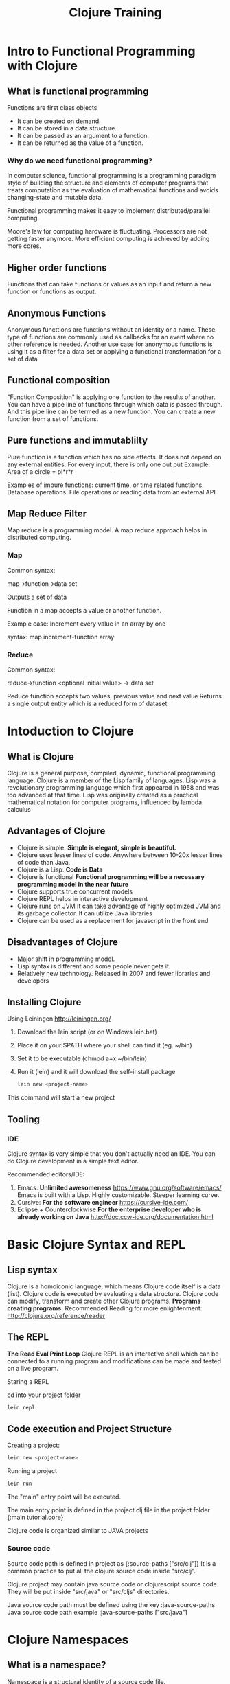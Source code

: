 #+STYLE: <link rel="stylesheet" type="text/css" href="css/bootstrap/css/bootstrap.min.css" />
#+STYLE: <link rel="stylesheet" type="text/css" href="css/custom.css" />
#+TITLE: Clojure Training

* Intro to Functional Programming with Clojure

** What is functional programming
   Functions are first class objects
    - It can be created on demand.
    - It can be stored in a data structure.
    - It can be passed as an argument to a function.
    - It can be returned as the value of a function.

*** Why do we need functional programming?

    
    In computer science, functional programming is a programming paradigm style of building the structure and elements of computer programs that treats computation as the evaluation of
    mathematical functions and avoids changing-state and mutable data.

    Functional programming makes it easy to implement distributed/parallel computing.
    
    Moore's law for computing hardware is fluctuating. Processors are not getting faster anymore.
    More efficient computing is achieved by adding more cores.


** Higher order functions
   Functions that can take functions or values as an input and return a new function or functions as output.
   
** Anonymous Functions
   Anonymous functtions are functions without an identity or a name.
   These type of functions are commonly used as callbacks for an event where no other reference is needed.
   Another use case for anonymous functions is using it as a filter for a data set or applying a functional transformation for a set of data
   
** Functional composition
   "Function Composition" is applying one function to the results of another.
   You can have a pipe line of functions through which data is passed through. And this pipe line can be termed as a new function.
   You can create a new function from a set of functions.

** Pure functions and immutablilty

   Pure function is a function which has no side effects. It does not depend on any external entities.
   For every input, there is only one out put
   Example: Area of a circle = pi*r*r
   
   Examples of impure functions: current time, or time related functions. Database operations. File operations or reading data from an external API
   
   
** Map Reduce Filter

   Map reduce is a programming model. A map reduce approach helps in distributed computing.

*** Map
    Common syntax:
    
    map->function->data set

    Outputs a set of data
    
    Function in a map accepts a value or another function.

    Example case: Increment every value in an array by one

    syntax: map increment-function array
   
*** Reduce
    Common syntax:

    reduce->function <optional initial value> -> data set
    
    Reduce function accepts two values, previous value and next value
    Returns a single output entity which is a reduced form of dataset
    
    

* Intoduction to Clojure

** What is Clojure
   Clojure is a general purpose, compiled, dynamic, functional programming language.
   Clojure is a member of the Lisp family of languages.
   Lisp was a revolutionary programming language which first appeared in 1958 and was too advanced at that time.
   Lisp was originally created as a practical mathematical notation for computer programs, influenced by lambda calculus
   
** Advantages of Clojure
   - Clojure is simple. *Simple is elegant, simple is beautiful.*
   - Clojure uses lesser lines of code. Anywhere between 10-20x lesser lines of code than Java.
   - Clojure is a Lisp. *Code is Data*
   - Clojure is functional *Functional programming will be a necessary programming model in the near future*
   - Clojure supports true concurrent models
   - Clojure REPL helps in interactive development
   - Clojure runs on JVM
     It can take advantage of highly optimized JVM and its garbage collector. It can utilize Java libraries
   - Clojure can be used as a replacement for javascript in the front end
   
   
   
** Disadvantages of Clojure
   - Major shift in programming model.
   - Lisp syntax is different and some people never gets it.
   - Relatively new technology. Released in 2007 and fewer libraries and developers
   
** Installing Clojure
   Using Leiningen http://leiningen.org/
   
   1. Download the lein script (or on Windows lein.bat)
   2. Place it on your $PATH where your shell can find it (eg. ~/bin)
   3. Set it to be executable (chmod a+x ~/bin/lein)
   4. Run it (lein) and it will download the self-install package
   
     #+BEGIN_SRC bash
     lein new <project-name>
     #+END_SRC
   This command will start a new project

** Tooling

*** IDE
    Clojure syntax is very simple that you don't actually need an IDE. You can do Clojure development in a simple text editor.
    
    Recommended editors/IDE:
    
    1. Emacs: *Unlimited awesomeness* https://www.gnu.org/software/emacs/
       Emacs is built with a Lisp. Highly customizable. Steeper learning curve.
    2. Cursive: *For the software engineer* https://cursive-ide.com/
    3. Eclipse + Counterclockwise *For the enterprise developer who is already working on Java* http://doc.ccw-ide.org/documentation.html
       
    
* Basic Clojure Syntax and REPL

** Lisp syntax
   Clojure is a homoiconic language, which means Clojure code itself is a data (list). Clojure code is executed by evaluating a data structure. Clojure code can modify, transform and create other Clojure programs.
   *Programs creating programs.*
   Recommended Reading for more enlightenment: http://clojure.org/reference/reader
   
** The REPL
   *The Read Eval Print Loop* 
   Clojure REPL is an interactive shell which can be connected to a running program and modifications can be made and tested on a live program.
   
   Staring a REPL
   
   cd into your project folder
    #+BEGIN_SRC bash
     lein repl
    #+END_SRC
   
   
** Code execution and Project Structure

    Creating a project:
    
     #+BEGIN_SRC bash
      lein new <project-name>
      #+END_SRC
    
    Running a project 

     #+BEGIN_SRC bash
      lein run
     #+END_SRC

    The "main" entry point will be executed.

    The main entry point is defined in the project.clj file in the project folder {:main tutorial.core}
    
    Clojure code is organized similar to JAVA projects
    

*** Source code
    Source code path is defined in project as {:source-paths ["src/clj"]}
    It is a common practice to put all the clojure source code inside "src/clj". 
    
    Clojure project may contain java source code or clojurescript source code. They will be put inside "src/java" or "src/cljs" directories.

    Java source code path must be defined using the key :java-source-paths
    Java source code path example :java-source-paths ["src/java"]
     
* Clojure Namespaces
  
  
** What is a namespace?
   
   Namespace is a structural identity of a source code file.
   
   - What def does
   - What namespaces are and how to use them
   - The relationship between namespaces and the filesystem
   - How to use refer, alias, require, use, and ns
   - How to organize Clojure projects using the filesystem

   
** The 'user' namespace
   When you start the REPL, for example, you are in the user namespac
   
** Using code in other namespaces
   - require (strict)
   - use (import everything into this namespace)
   - refer (refer particular functions only)
   
** require, use, and import
   
** Reloading namespaces
   
   
** The namespace declaration
   (ns directory-path.filename)
   
* TODO Working with Java Code & Clojure

** Importing Java packages
** Using static class members
** Creating objects
** Calling instance methods
   
* More Clojure Syntax

** Execution (do, doseq, dotimes)
    #+BEGIN_SRC clojure
       (do  something)
    #+END_SRC
   
   #+BEGIN_SRC clojure
   (doseq [each all]
     (do-something each))
   #+END_SRC
     
** Conditionals (if, cond, condp, case)
   #+BEGIN_SRC clojure
   (if test then else?) 
   #+END_SRC
   
   OR
   
   #+BEGIN_SRC clojure
   (if test then)
   #+END_SRC

** Iteration (while, for, loop)
   #+BEGIN_SRC clojure
(while condition
(do-somthing))
   #+END_SRC
   
** Recursion
   Factorial Example:
   
   #+BEGIN_SRC clojure
   (defn fact[x]
  (if (<= x 1) 1 (* x  (fact (- x 1))  )))
   #+END_SRC

   Use recursion only when no other way is possible. Most of the time you can use *reduce* operation to attain the same result

   Alternate way of implementing factorial without recursion:

   #+BEGIN_SRC clojure
(defn fact[n]
(if (= 0 n) 1 (reduce * (range 1 (inc n)))))
   #+END_SRC
   
** Tail recursion
   Factorial example:

   #+BEGIN_SRC clojure
   (defn fact [x]
    (loop [n x f 1]
        (if (= n 1)
            f
            (recur (dec n) (* f n)))))
   #+END_SRC
   
   Clojure will do tail-call optimization for this; that ensures that you will never run into StackOverflowErrors.
   
** Exception handling
   
   The exprs are evaluated and, if no exceptions occur, the value of the last
   is returned. If an exception occurs and catch clauses are provided, each is
   examined in turn and the first for which the thrown exception is an instance
   of the named class is considered a matching catch clause
   
   #+BEGIN_SRC clojure
   (try
     (/ 1 0)
     (catch Exception e (str "caught exception: " (.getMessage e))))
   #+END_SRC
   
** Destructuring
   
   
** Using :keys and :or Named arguments
   
   
* Macros

** Exploring Macros
   The number one rule of Macros: *Don't use macros*

   Most of the problems can be solved using functional programming. Use macros only if you need to create a DSL
   like a query language for a particular Database or a very specific functionality set that is repeated very often.

   99% of the time you don't need macros
 
** Creating our Own Macros
   
** Using Templating to Create Macros
   
   
* Data Structures
** The four basic structures:
** lists
   Everything is a list. Even clojure source code is a list
   
   
** vectors
   Similar to arrays.
   
   Example:
   
   
** maps
** sets
** Sequences
** Lazy Sequences
** Operations on sequences (eg map, reduce, filter)
** Design Considerations for Clojure programming
   
* Polymorphism
** Protocols
** Defining and using Types
** Defining and using Records
** Handling Java with interop

* Intro to Concurency


* Intro to Web Programming with Clojure
** Ring
** Compojure
** Other foundational libraries


** Web Programming with Clojure (contd)
** Restful Services with Clojure
** HTML Templating library
** REST API library
** State Management in projects
** Clojurescript introduction (optional)
** Deployment


